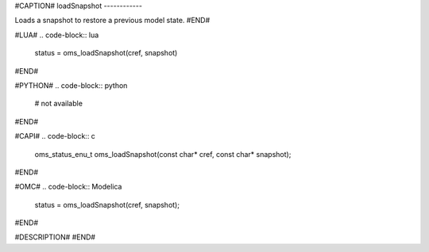 #CAPTION#
loadSnapshot
------------

Loads a snapshot to restore a previous model state.
#END#

#LUA#
.. code-block:: lua

  status = oms_loadSnapshot(cref, snapshot)

#END#

#PYTHON#
.. code-block:: python

  # not available

#END#

#CAPI#
.. code-block:: c

  oms_status_enu_t oms_loadSnapshot(const char* cref, const char* snapshot);

#END#

#OMC#
.. code-block:: Modelica

  status = oms_loadSnapshot(cref, snapshot);

#END#

#DESCRIPTION#
#END#
